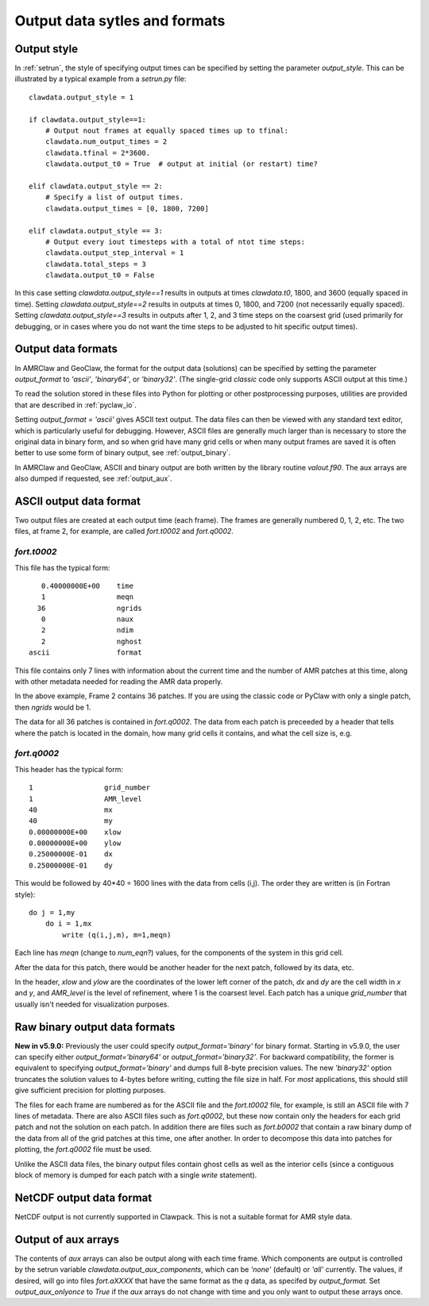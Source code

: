 
.. _output_styles:

******************************
Output data sytles and formats
******************************

Output style
------------

In :ref:`setrun`, the style of specifying output times can be
specified by setting the parameter `output_style`.  This can be illustrated
by a typical example from a `setrun.py` file::


    clawdata.output_style = 1

    if clawdata.output_style==1:
        # Output nout frames at equally spaced times up to tfinal:
        clawdata.num_output_times = 2
        clawdata.tfinal = 2*3600.
        clawdata.output_t0 = True  # output at initial (or restart) time?

    elif clawdata.output_style == 2:
        # Specify a list of output times.
        clawdata.output_times = [0, 1800, 7200]

    elif clawdata.output_style == 3:
        # Output every iout timesteps with a total of ntot time steps:
        clawdata.output_step_interval = 1
        clawdata.total_steps = 3
        clawdata.output_t0 = False

In this case setting `clawdata.output_style==1` results in outputs at times
`clawdata.t0`, 1800, and 3600 (equally spaced in time). 
Setting `clawdata.output_style==2` results in outputs at times
0, 1800, and 7200 (not necessarily equally spaced).
Setting `clawdata.output_style==3` results in outputs after 1, 2, and 3
time steps on the coarsest grid (used primarily for debugging, or in cases
where you do not want the time steps to be adjusted to hit specific output
times).

.. _output_formats:

Output data formats
-------------------

In AMRClaw and GeoClaw, the format for the output data (solutions) can be
specified by setting the parameter `output_format` to `'ascii'`,
`'binary64'`, or `'binary32'`.  (The single-grid
`classic` code only supports ASCII output at this time.)

To read the solution stored in these files into Python for plotting or other
postprocessing purposes, utilities are provided that are described in
:ref:`pyclaw_io`.

Setting `output_format = 'ascii'` gives ASCII text output.  The data files
can then be viewed with any standard text editor, which is particularly
useful for debugging.  However, ASCII files are generally much larger than
is necessary to store the original data in binary form, and so when grid
have many grid cells or when many output frames are saved it is often better
to use some form of binary output, see :ref:`output_binary`.

In AMRClaw and GeoClaw, ASCII and binary output are both written
by the library routine `valout.f90`.  The aux arrays are also dumped
if requested, see :ref:`output_aux`.

.. _output_ascii:

ASCII output data format
------------------------

Two output files are created at each output time (each frame).  The frames
are generally numbered 0, 1, 2, etc.  The two files, at frame 2, for
example, are called `fort.t0002` and `fort.q0002`.  

`fort.t0002`
************

This file has the typical form::

    0.40000000E+00    time
    1                 meqn
   36                 ngrids
    0                 naux
    2                 ndim
    2                 nghost
 ascii                format


This file contains only 7 lines with information about the current time and the
number of AMR patches at this time, along with other metadata needed for
reading the AMR data properly. 

In the above example, Frame 2 contains 36 patches.  
If you are using the classic code
or PyClaw with only a single patch, then `ngrids` would be 1.

The data for all 36 patches is contained in `fort.q0002`.  The data from each
patch is preceeded by a header that tells where the patch is located in the
domain, how many grid cells it contains, and what the cell size is, e.g. 

`fort.q0002`
************

This header has the typical form::

    1                 grid_number
    1                 AMR_level
    40                mx
    40                my
    0.00000000E+00    xlow
    0.00000000E+00    ylow
    0.25000000E-01    dx
    0.25000000E-01    dy

This would be followed by 40*40 = 1600 lines with the data from cells (i,j).
The order they are written is (in Fortran style)::

    do j = 1,my
        do i = 1,mx
            write (q(i,j,m), m=1,meqn)

Each line has `meqn` (change to `num_eqn`?) values, for the components of
the system in this grid cell.

After the data for this patch, there would be another header for the next
patch, followed by its data, etc.

In the header, `xlow` and `ylow` are the coordinates of the lower left
corner of the patch, `dx` and `dy` are the cell width in `x` and `y`, and 
`AMR_level` is the level of refinement, where 1 is the coarsest level.  
Each patch has a unique `grid_number` that usually isn't needed for
visualization purposes.




.. _output_binary:

Raw binary output data formats
------------------------------

**New in v5.9.0:** Previously the user could specify `output_format='binary'`
for binary format. Starting in v5.9.0, the user can specify either
`output_format='binary64'` or `output_format='binary32'`.  For backward
compatibility, the former is equivalent to specifying `output_format='binary'`
and dumps full 8-byte precision values.  The new `'binary32'` option
truncates the solution values to 4-bytes before writing, cutting the file
size in half.  For *most* applications, this should still give sufficient
precision for plotting purposes.

The files for each frame are numbered as for the ASCII file and the
`fort.t0002` file, for example, is still an ASCII file with 7 lines of
metadata.  There are also ASCII files such as `fort.q0002`, but these now
contain only the headers for each grid patch and not the solution on each
patch.  In addition there are files such as
`fort.b0002` that contain a raw binary dump of the data from all of the 
grid patches at this time, one after another.  In order to decompose this
data into patches for plotting, the `fort.q0002` file must be used.

Unlike the ASCII data files, the binary output
files contain ghost cells as well as the interior cells (since a contiguous
block of memory is dumped for each patch with a single `write` statement).


.. _output_netcdf:

NetCDF output data format
------------------------------

NetCDF output is not currently supported in Clawpack. This is not a suitable
format for AMR style data.

.. _output_aux:

Output of aux arrays
---------------------

The contents of `aux` arrays can also be output along with each time frame.
Which components are output is controlled by the setrun variable 
`clawdata.output_aux_components`, which can be `'none'` (default) or `'all'`
currently.  The values, if desired, will go into files `fort.aXXXX` that
have the same format as the `q` data, as
specifed by `output_format`. Set `output_aux_onlyonce` to
`True` if the `aux` arrays do not change with time and you only want to
output these arrays once.


